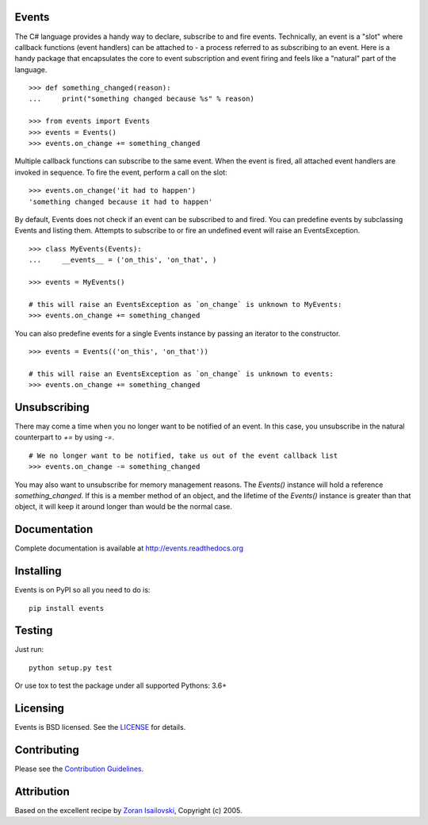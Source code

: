 Events 
------

The C# language provides a handy way to declare, subscribe to and fire events.
Technically, an event is a "slot" where callback functions (event handlers) can
be attached to - a process referred to as subscribing to an event. Here is
a handy package that encapsulates the core to event subscription and event
firing and feels like a "natural" part of the language.

::
 
    >>> def something_changed(reason): 
    ...     print("something changed because %s" % reason)

    >>> from events import Events
    >>> events = Events()
    >>> events.on_change += something_changed

Multiple callback functions can subscribe to the same event. When the event is
fired, all attached event handlers are invoked in sequence. To fire the event,
perform a call on the slot: 

::

    >>> events.on_change('it had to happen')
    'something changed because it had to happen'

By default, Events does not check if an event can be subscribed to and fired.
You can predefine events by subclassing Events and listing them. Attempts to
subscribe to or fire an undefined event will raise an EventsException.

::

    >>> class MyEvents(Events):
    ...     __events__ = ('on_this', 'on_that', )

    >>> events = MyEvents()

    # this will raise an EventsException as `on_change` is unknown to MyEvents:
    >>> events.on_change += something_changed

You can also predefine events for a single Events instance by passing an
iterator to the constructor.

::

    >>> events = Events(('on_this', 'on_that'))

    # this will raise an EventsException as `on_change` is unknown to events:
    >>> events.on_change += something_changed


Unsubscribing
-------------
There may come a time when you no longer want to be notified of an event. In
this case, you unsubscribe in the natural counterpart to `+=` by using `-=`.

::

    # We no longer want to be notified, take us out of the event callback list
    >>> events.on_change -= something_changed


You may also want to unsubscribe for memory management reasons. The `Events()` instance
will hold a reference `something_changed`. If this is a member method of an object,
and the lifetime of the `Events()` instance is greater than that object, it will keep
it around longer than would be the normal case.

Documentation
-------------
Complete documentation is available at http://events.readthedocs.org

Installing
----------
Events is on PyPI so all you need to do is:

::

    pip install events

Testing
-------
Just run:

::

    python setup.py test

Or use tox to test the package under all supported Pythons: 3.6+

Licensing
----------
Events is BSD licensed. See the LICENSE_ for details.

Contributing
------------
Please see the `Contribution Guidelines`_.

Attribution
-----------
Based on the excellent recipe by `Zoran Isailovski`_, Copyright (c) 2005.

.. _`Contribution Guidelines`: https://github.com/pyeve/events/blob/master/CONTRIBUTING.rst
.. _LICENSE: https://github.com/pyeve/events/blob/master/LICENSE 
.. _`Zoran Isailovski`: http://code.activestate.com/recipes/410686/
